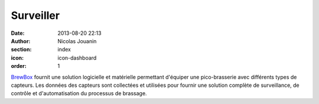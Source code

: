 Surveiller
##########

:date: 2013-08-20 22:13
:author: Nicolas Jouanin
:section: index
:icon: icon-dashboard
:order: 1

`BrewBox <|filename|/pages/features/brewbox-features.rst>`_ fournit une solution logicielle et matérielle permettant d'équiper une pico-brasserie avec différents types de capteurs. Les données des capteurs sont collectées et utilisées pour fournir une solution complète de surveillance, de contrôle et d'automatisation du processus de brassage.